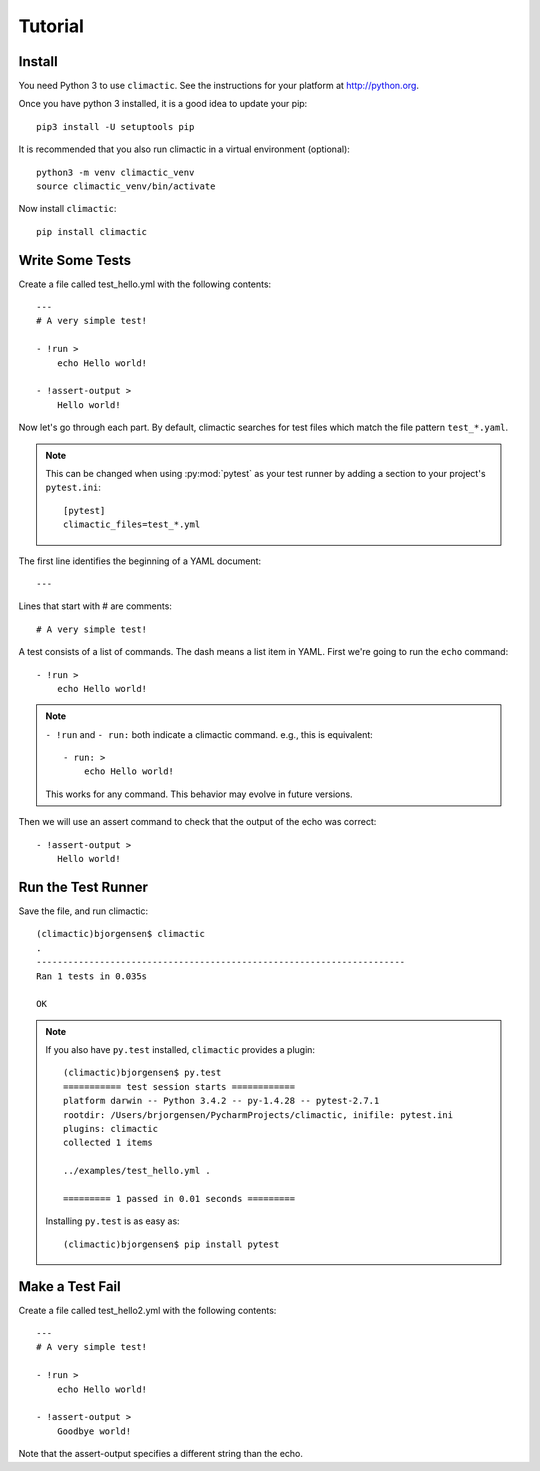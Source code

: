 Tutorial
========

Install
-------

You need Python 3 to use ``climactic``. See the instructions
for your platform at http://python.org.

Once you have python 3 installed, it is a good idea to
update your pip::

    pip3 install -U setuptools pip

It is recommended that you also run climactic in a virtual
environment (optional)::

    python3 -m venv climactic_venv
    source climactic_venv/bin/activate

Now install ``climactic``::

    pip install climactic


Write Some Tests
----------------

Create a file called test_hello.yml with the following
contents::

    ---
    # A very simple test!

    - !run >
        echo Hello world!

    - !assert-output >
        Hello world!

Now let's go through each part. By default, climactic
searches for test files which match the file pattern
``test_*.yaml``.

.. note:: This can be changed when using :py:mod:`pytest`
          as your test runner by adding a section to your
          project's ``pytest.ini``::

             [pytest]
             climactic_files=test_*.yml


The first line identifies the beginning of a YAML document::

    ---

Lines that start with # are comments::

    # A very simple test!

A test consists of a list of commands. The dash means a list
item in YAML. First we're going to run the ``echo`` command::

    - !run >
        echo Hello world!

.. note:: ``- !run`` and ``- run:`` both indicate a climactic
          command. e.g., this is equivalent::

              - run: >
                  echo Hello world!

          This works for any command. This behavior may evolve
          in future versions.

Then we will use an assert command to check that the output
of the echo was correct::

    - !assert-output >
        Hello world!

Run the Test Runner
-------------------

Save the file, and run climactic::

    (climactic)bjorgensen$ climactic
    .
    ----------------------------------------------------------------------
    Ran 1 tests in 0.035s

    OK

.. note:: If you also have ``py.test`` installed, ``climactic``
          provides a plugin::

                (climactic)bjorgensen$ py.test
                =========== test session starts ============
                platform darwin -- Python 3.4.2 -- py-1.4.28 -- pytest-2.7.1
                rootdir: /Users/brjorgensen/PycharmProjects/climactic, inifile: pytest.ini
                plugins: climactic
                collected 1 items

                ../examples/test_hello.yml .

                ========= 1 passed in 0.01 seconds =========

          Installing ``py.test`` is as easy as::

                (climactic)bjorgensen$ pip install pytest


Make a Test Fail
----------------

Create a file called test_hello2.yml with the following
contents::

    ---
    # A very simple test!

    - !run >
        echo Hello world!

    - !assert-output >
        Goodbye world!

Note that the assert-output specifies a different string
than the echo.
